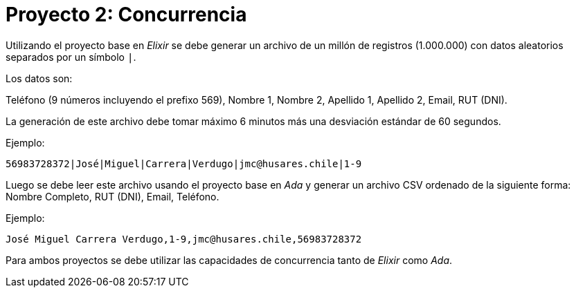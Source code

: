 = Proyecto 2: Concurrencia

Utilizando el proyecto base en _Elixir_ se debe generar un archivo de un millón de registros (1.000.000)
con datos aleatorios separados por un símbolo `|`. 

Los datos son:

Teléfono (9 números incluyendo el prefixo 569), Nombre 1, Nombre 2, Apellido 1, Apellido 2, Email, RUT (DNI).

La generación de este archivo debe tomar máximo 6 minutos más una desviación estándar de 60 segundos.

Ejemplo: 

[source, text]
----
56983728372|José|Miguel|Carrera|Verdugo|jmc@husares.chile|1-9
----

Luego se debe leer este archivo usando el proyecto base en _Ada_ y generar un archivo CSV ordenado
de la siguiente forma: Nombre Completo, RUT (DNI), Email, Teléfono.

Ejemplo: 

[source, text]
----
José Miguel Carrera Verdugo,1-9,jmc@husares.chile,56983728372
----

Para ambos proyectos se debe utilizar las capacidades de concurrencia tanto de _Elixir_ como _Ada_.
